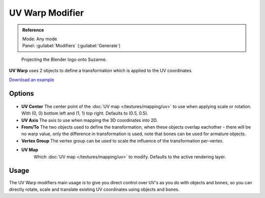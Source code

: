 
UV Warp Modifier
****************

.. admonition:: Reference
   :class: refbox

   | Mode:     Any mode
   | Panel:    :guilabel:`Modifiers` (:guilabel:`Generate`)


.. figure:: /images/Uvwarp.jpg

   Projecting the Blender logo onto Suzanne.


**UV Warp** uses 2 objects to define a transformation which is applied to the UV coordinates.

`Download an example <http://wiki.blender.org/index.php/:File:Uvwarp.blend>`__


Options
=======

.. figure:: /images/Uvwarp_ui.jpg

- **UV Center**
  The center point of the :doc:`UV map </textures/mapping/uv>`
  to use when applying scale or rotation. With (0, 0) bottom left and (1, 1) top right. Defaults to (0.5, 0.5).
- **UV Axis**
  The axis to use when mapping the 3D coordinates into 2D.
- **From/To**
  The two objects used to define the transformation, when these objects overlap eachother - there will be no warp value, only the difference in transformation is used, note that bones can be used for armature objects.
- **Vertex Group**
  The vertex group can be used to scale the influence of the transformation per-vertex.
- **UV Map**
   Which :doc:`UV map </textures/mapping/uv>` to modify. Defaults to the active rendering layer.


Usage
=====

The UV Warp modifiers main usage is to give you direct control over UV's as you do with
objects and bones, so you can directly rotate,
scale and translate existing UV coordinates using objects and bones.



